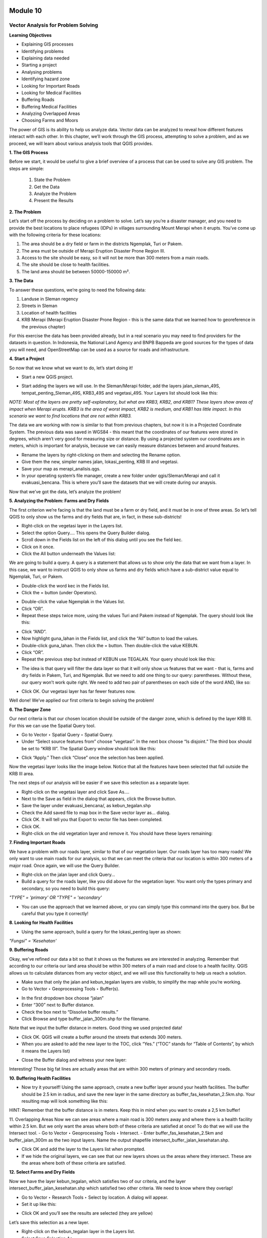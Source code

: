 .. image:: /static/beginner/qgis-inasafe/image6.png

*********
Module 10
*********
Vector Analysis for Problem Solving
===================================

**Learning Objectives**

- Explaining GIS processes
- Identifying problems
- Explaining data needed
- Starting a project 
- Analysing problems
- Identifying hazard zone
- Looking for Important Roads
- Looking for Medical Facilities
- Buffering Roads
- Buffering Medical Facilities
- Analyzing Overlapped Areas
- Choosing Farms and Moors

The power of GIS is its ability to help us analyze data.  Vector data can be analyzed to reveal how different features interact with each other.  In this chapter, we’ll work through the GIS process, attempting to solve a problem, and as we proceed, we will learn about various analysis tools that QGIS provides.

**1. The GIS Process**

Before we start, it would be useful to give a brief overview of a process that can be used to solve any GIS problem.  The steps are simple:

    1) State the Problem
    2) Get the Data
    3) Analyze the Problem
    4) Present the Results

**2. The Problem**

Let’s start off the process by deciding on a problem to solve.  Let’s say you’re a disaster manager, and you need to provide the best locations to place refugees (IDPs) in villages surrounding Mount Merapi when it erupts. You’ve come up with the following criteria for these locations:

1) The area should be a dry field or farm in the districts Ngemplak, Turi or Pakem.
2) The area must be outside of Merapi Eruption Disaster Prone Region III.
3) Access to the site should be easy, so it will not be more than 300 meters from a main roads.
4) The site should be close to health facilities.
5) The land area should be between 50000-150000 m².

**3. The Data**

To answer these questions, we’re going to need the following data:

1) Landuse in Sleman regency
2) Streets in Sleman
3) Location of health facilities
4) KRB Merapi (Merapi Eruption Disaster Prone Region - this is the same data that we learned how to georeference in the previous chapter)

For this exercise the data has been provided already, but in a real scenario you may need to find providers for the datasets in question.  In Indonesia, the National Land Agency and BNPB Bappeda are good sources for the types of data you will need, and OpenStreetMap can be used as a source for roads and infrastructure.

**4. Start a Project**

So now that we know what we want to do, let’s start doing it!

- Start a new QGIS project.

.. image:: /static/beginner/qgis-inasafe/image208.png
 
- Start adding the layers we will use.  In the Sleman/Merapi folder, add the layers jalan_sleman_49S,  tempat_penting_Sleman_49S, KRB3_49S and vegetasi_49S.  Your Layers list should look like this:

.. image:: /static/beginner/qgis-inasafe/image209.png
 
*NOTE:  Most of the layers are pretty self-explanatory, but what are KRB3, KRB2, and KRB1?  These layers show areas of impact when Merapi erupts.  KRB3 is the area of worst impact, KRB2 is medium, and KRB1 has little impact.  In this scenario we want to find locations that are not within KRB3.*

The data we are working with now is similar to that from previous chapters, but now it is in a Projected Coordinate System.  The previous data was saved in WGS84 - this meant that the coordinates of our features were stored in degrees, which aren’t very good for measuring size or distance.  By using a projected system our coordinates are in meters, which is important for analysis, because we can easily measure distances between and around features.

- Rename the layers by right-clicking on them and selecting the Rename option.
- Give them the new, simpler names jalan, lokasi_penting, KRB III and vegetasi.
- Save your map as merapi_analisis.qgs.
- In your operating system’s file manager, create a new folder under qgis/Sleman/Merapi and call it evakuasi_bencana.  This is where you’ll save the datasets that we will create during our anaysis.

Now that we’ve got the data, let’s analyze the problem!

**5. Analyzing the Problem: Farms and Dry Fields**

The first criterion we’re facing is that the land must be a farm or dry field, and it must be in one of three areas.  So let’s tell QGIS to only show us the farms and dry fields that are, in fact, in these sub-districts!

- Right-click on the vegetasi layer in the Layers list.
- Select the option Query.... This opens the Query Builder dialog.
- Scroll down in the Fields list on the left of this dialog until you see the field kec.
- Click on it once.
- Click the All button underneath the Values list:

.. image:: /static/beginner/qgis-inasafe/image210.png
 
We are going to build a query.  A query is a statement that allows us to show only the data that we want from a layer.  In this case, we want to instruct QGIS to only show us farms and dry fields which have a sub-district value equal to Ngemplak, Turi, or Pakem.

- Double-click the word kec in the Fields list.
- Click the = button (under Operators).

.. image:: /static/beginner/qgis-inasafe/image211.png
 
- Double-click the value Ngemplak in the Values list.
- Click “OR”.
- Repeat these steps twice more, using the values Turi and Pakem instead of Ngemplak.  The query should look like this:

.. image:: /static/beginner/qgis-inasafe/image212.png
 
- Click “AND”.
- Now highlight guna_lahan in the Fields list, and click the “All” button to load the values.
- Double-click guna_lahan.  Then click the = button.  Then double-click the value KEBUN.
- Click “OR”.
- Repeat the previous step but instead of KEBUN use TEGALAN.  Your query should look like this:
 
.. image:: /static/beginner/qgis-inasafe/image213.png

- The idea is that query will filter the data layer so that it will only show us features that we want - that is, farms and dry fields in Pakem, Turi, and Ngemplak.  But we need to add one thing to our query: parentheses.  Without these, our query won’t work quite right.  We need to add two pair of parentheses on each side of the word AND, like so:

.. image:: /static/beginner/qgis-inasafe/image214.png
 
- Click OK.  Our vegetasi layer has far fewer features now.

.. image:: /static/beginner/qgis-inasafe/image215.png
 
Well done!  We’ve applied our first criteria to begin solving the problem!

**6. The Danger Zone**

Our next criteria is that our chosen location should be outside of the danger zone, which is defined by the layer KRB III.  For this we can use the Spatial Query tool.

- Go to Vector ‣ Spatial Query ‣ Spatial Query.
- Under “Select source features from” choose “vegetasi”.  In the next box choose “Is disjoint.”  The third box should be set to “KRB III”.  The Spatial Query window should look like this:

.. image:: /static/beginner/qgis-inasafe/image216.png
 
- Click “Apply.”  Then click “Close” once the selection has been applied.

Now the vegetasi layer looks like the image below.  Notice that all the features have been selected that fall outside the KRB III area.

.. image:: /static/beginner/qgis-inasafe/image217.png
 
The next steps of our analysis will be easier if we save this selection as a separate layer.

- Right-click on the vegetasi layer and click Save As....
- Next to the Save as field in the dialog that appears, click the Browse button.
- Save the layer under evakuasi_bencana/, as kebun_tegalan.shp
- Check the Add saved file to map box in the Save vector layer as... dialog.
- Click OK. It will tell you that Export to vector file has been completed.
- Click OK.
- Right-click on the old vegetation layer and remove it.  You should have these layers remaining:

.. image:: /static/beginner/qgis-inasafe/image218.png
 
**7. Finding Important Roads**

We have a problem with our roads layer, similar to that of our vegetation layer.  Our roads layer has too many roads!  We only want to use main roads for our analysis, so that we can meet the criteria that our location is within 300 meters of a major road.  Once again, we will use the Query Builder.

- Right-clck on the jalan layer and click Query...
- Build a query for the roads layer, like you did above for the vegetation layer. You want only the types primary and secondary, so you need to build this query:

*"TYPE" = 'primary' OR "TYPE" = 'secondary'*

- You can use the approach that we learned above, or you can simply type this command into the query box.  But be careful that you type it correctly!

.. image:: /static/beginner/qgis-inasafe/image219.png

**8.  Looking for Health Facilities**

- Using the same approach, build a query for the lokasi_penting layer as shown:

*"Fungsi" = 'Kesehatan'*

**9. Buffering Roads**

Okay, we’ve refined our data a bit so that it shows us the features we are interested in analyzing.  Remember that according to our criteria our land area should be within 300 meters of a main road and close to a health facility.  QGIS allows us to calculate distances from any vector object, and we will use this functionality to help us reach a solution.

- Make sure that only the jalan and kebun_tegalan layers are visible, to simplify the map while you’re working.
- Go to Vector ‣ Geoprocessing Tools ‣ Buffer(s).
 
.. image:: /static/beginner/qgis-inasafe/image220.png

- In the first dropdown box choose “jalan”
- Enter “300” next to Buffer distance.
- Check the box next to “Dissolve buffer results.”
- Click Browse and type buffer_jalan_300m.shp for the filename.

.. image:: /static/beginner/qgis-inasafe/image221.png
 
Note that we input the buffer distance in meters.  Good thing we used projected data!

- Click OK.  QGIS will create a buffer around the streets that extends 300 meters.
- When you are asked to add the new layer to the TOC, click “Yes.”  (“TOC” stands for “Table of Contents”, by which it means the Layers list)

.. image:: /static/beginner/qgis-inasafe/image222.png
 
- Close the Buffer dialog and witness your new layer:

.. image:: /static/beginner/qgis-inasafe/image223.png
 
Interesting!  Those big fat lines are actually areas that are within 300 meters of primary and secondary roads.

**10. Buffering Health Facilities**

- Now try it yourself!  Using the same approach, create a new buffer layer around your health facilities.  The buffer should be 2.5 km in radius, and save the new layer in the same directory as buffer_fas_kesehatan_2.5km.shp.  Your resulting map will look something like this:

.. image:: /static/beginner/qgis-inasafe/image224.png
 
HINT:  Remember that the buffer distance is in meters.  Keep this in mind when you want to create a 2,5 km buffer!

11.  Overlapping Areas
Now we can see areas where a main road is 300 meters away and where there is a health facility within 2.5 km.  But we only want the areas where both of these criteria are satisfied at once!  To do that we will use the Intersect tool.
- Go to Vector ‣ Geoprocessing Tools ‣ Intersect.
- Enter buffer_fas_kesehatan_2.5km and buffer_jalan_300m as the two input layers.  Name the output shapefile intersect_buffer_jalan_kesehatan.shp.

.. image:: /static/beginner/qgis-inasafe/image225.png
 
- Click OK and add the layer to the Layers list when prompted.
- If we hide the original layers, we can see that our new layers shows us the areas where they intersect.  These are the areas where both of these criteria are satisfied.

.. image:: /static/beginner/qgis-inasafe/image226.png
 
**12. Select Farms and Dry Fields**

Now we have the layer kebun_tegalan, which satisfies two of our criteria, and the layer intersect_buffer_jalan_kesehatan.shp which satisfied two other criteria.  We need to know where they overlap!

- Go to Vector ‣ Research Tools ‣ Select by location.  A dialog will appear.
- Set it up like this:
 
.. image:: /static/beginner/qgis-inasafe/image227.png

- Click OK and you’ll see the results are selected (they are yellow)

.. image:: /static/beginner/qgis-inasafe/image228.png
 
Let’s save this selection as a new layer.

- Right-click on the kebun_tegalan layer in the Layers list.
- Select Save Selection As....
- Name the new file kebun_tegalan_lokasi_terpilih.shp and check the box next to “Add saved file to map.”  If we hide all the other layers, we can see the resulting layer:
 
.. image:: /static/beginner/qgis-inasafe/image229.png

**13. Select Land Areas of the Appropriate Size**

Hooray!  We have now found land areas that meet four of our five criteria.  The only remaining criteria is the size of the land.  We need to make sure that our possible locations are between 50000-150000 m².

- Open the attribute table for the kebun_tegalan_lokasi_terpilih layer.  You’ll notice that there is a column named luas_ha.  This is the size of the area in hectares.  We could use this field to answer our question, but let’s add another column that contains the size of the area in square meters.

- Select the kebun_tegalan_lokasi_terpilih layer and enter edit mode:

.. image:: /static/beginner/qgis-inasafe/image230.png
 
- Start the field calculator (located in the Attribute Table window)

.. image:: /static/beginner/qgis-inasafe/image231.png
 
- Check the box next to “Create a new field”.  In the box type “luas_m2.”

.. image:: /static/beginner/qgis-inasafe/image232.png

- Click on “Geometry,” and then double-click “$area.”

.. image:: /static/beginner/qgis-inasafe/image233.png
 
- Click OK.
- You should now see a new column on your attribute table, named luas_m2.  And QGIS has filled it in for us with square meters!
- Click the edit mode button again, and save your edits.

.. image:: /static/beginner/qgis-inasafe/image234.png
 
- Now we can just do a simple query.
- Right-click on the kebun_tegalan_lokasi_terpilih layer and click Query...
- Enter the following:

*"luas_m2" >= 50000 AND "luas_m2" <= 150000*

.. image:: /static/beginner/qgis-inasafe/image235.png
 
- Click OK.

.. image:: /static/beginner/qgis-inasafe/image236.png
 
That’s it!  We have eight pieces of land that meet ALL of our criteria.  Any of these pieces of land might be suitable for a location to place refugees.


 

 